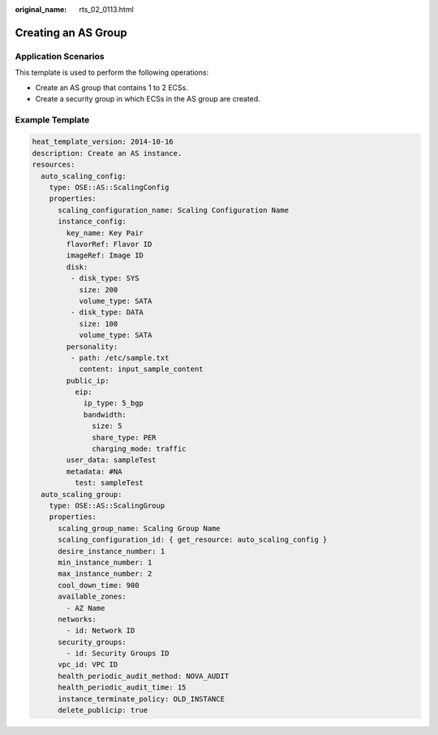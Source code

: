 :original_name: rts_02_0113.html

.. _rts_02_0113:

Creating an AS Group
====================

Application Scenarios
---------------------

This template is used to perform the following operations:

-  Create an AS group that contains 1 to 2 ECSs.
-  Create a security group in which ECSs in the AS group are created.

Example Template
----------------

.. code-block::

   heat_template_version: 2014-10-16
   description: Create an AS instance.
   resources:
     auto_scaling_config:
       type: OSE::AS::ScalingConfig
       properties:
         scaling_configuration_name: Scaling Configuration Name
         instance_config:
           key_name: Key Pair
           flavorRef: Flavor ID
           imageRef: Image ID
           disk:
            - disk_type: SYS
              size: 200
              volume_type: SATA
            - disk_type: DATA
              size: 100
              volume_type: SATA
           personality:
            - path: /etc/sample.txt
              content: input_sample_content
           public_ip:
             eip:
               ip_type: 5_bgp
               bandwidth:
                 size: 5
                 share_type: PER
                 charging_mode: traffic
           user_data: sampleTest
           metadata: #NA
             test: sampleTest
     auto_scaling_group:
       type: OSE::AS::ScalingGroup
       properties:
         scaling_group_name: Scaling Group Name
         scaling_configuration_id: { get_resource: auto_scaling_config }
         desire_instance_number: 1
         min_instance_number: 1
         max_instance_number: 2
         cool_down_time: 900
         available_zones:
           - AZ Name
         networks:
           - id: Network ID
         security_groups:
           - id: Security Groups ID
         vpc_id: VPC ID
         health_periodic_audit_method: NOVA_AUDIT
         health_periodic_audit_time: 15
         instance_terminate_policy: OLD_INSTANCE
         delete_publicip: true
